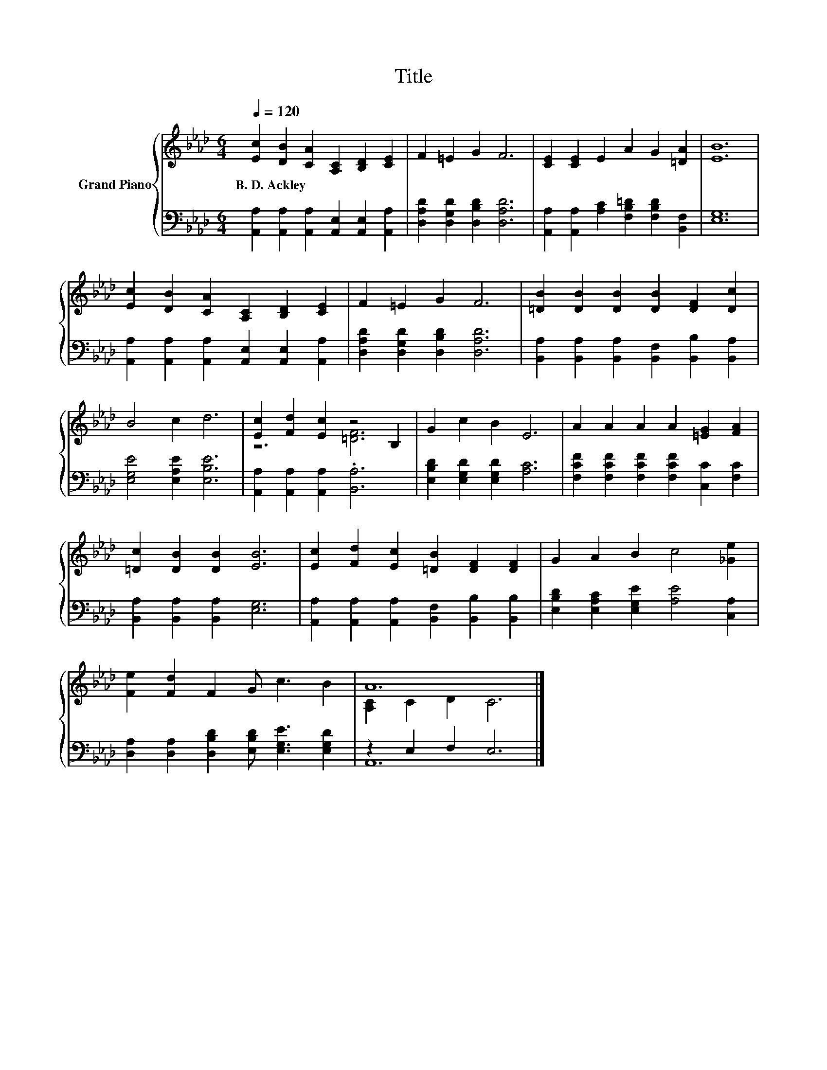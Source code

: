 X:1
T:Title
%%score { ( 1 3 ) | ( 2 4 ) }
L:1/8
Q:1/4=120
M:6/4
K:Ab
V:1 treble nm="Grand Piano"
V:3 treble 
V:2 bass 
V:4 bass 
V:1
 [Ec]2 [DB]2 [CA]2 [A,C]2 [B,D]2 [CE]2 | F2 =E2 G2 F6 | [CE]2 [CE]2 E2 A2 G2 [=DA]2 | [EB]12 | %4
w: B.~D.~Ackley * * * * *||||
 [Ec]2 [DB]2 [CA]2 [A,C]2 [B,D]2 [CE]2 | F2 =E2 G2 F6 | [=DB]2 [DB]2 [DB]2 [DB]2 [DF]2 [Dc]2 | %7
w: |||
 B4 c2 d6 | [Ec]2 [Fd]2 [Ec]2 z4 B,2 | G2 c2 B2 E6 | A2 A2 A2 A2 [=EG]2 [FA]2 | %11
w: ||||
 [=Dc]2 [DB]2 [DB]2 [EB]6 | [Ec]2 [Fd]2 [Ec]2 [=DB]2 [DF]2 [DF]2 | G2 A2 B2 c4 [_Ge]2 | %14
w: |||
 [Fe]2 [Fd]2 F2 G c3 B2 | A12 |] %16
w: ||
V:2
 [A,,A,]2 [A,,A,]2 [A,,A,]2 [A,,E,]2 [A,,E,]2 [A,,A,]2 | [D,A,D]2 [D,G,D]2 [D,B,D]2 [D,A,D]6 | %2
 [A,,A,]2 [A,,A,]2 [A,C]2 [F,B,=D]2 [F,B,D]2 [B,,F,]2 | [E,G,]12 | %4
 [A,,A,]2 [A,,A,]2 [A,,A,]2 [A,,E,]2 [A,,E,]2 [A,,A,]2 | [D,A,D]2 [D,G,D]2 [D,B,D]2 [D,A,D]6 | %6
 [B,,A,]2 [B,,A,]2 [B,,A,]2 [B,,F,]2 [B,,B,]2 [B,,A,]2 | [E,G,E]4 [E,A,E]2 [E,B,E]6 | %8
 [A,,A,]2 [A,,A,]2 [A,,A,]2 .[B,,A,]6 | [E,B,D]2 [E,G,D]2 [E,G,D]2 [A,C]6 | %10
 [F,CF]2 [F,CF]2 [F,CF]2 [F,CF]2 [C,C]2 [F,C]2 | [B,,A,]2 [B,,A,]2 [B,,A,]2 [E,G,]6 | %12
 [A,,A,]2 [A,,A,]2 [A,,A,]2 [B,,F,]2 [B,,B,]2 [B,,B,]2 | %13
 [E,B,D]2 [E,A,C]2 [E,G,E]2 [A,E]4 [C,A,]2 | [D,A,]2 [D,A,]2 [D,B,D]2 [E,B,D] [E,G,E]3 [E,G,D]2 | %15
 z2 E,2 F,2 E,6 |] %16
V:3
 x12 | x12 | x12 | x12 | x12 | x12 | x12 | x12 | z6 [=DF]6 | x12 | x12 | x12 | x12 | x12 | x12 | %15
 [A,C]2 C2 D2 C6 |] %16
V:4
 x12 | x12 | x12 | x12 | x12 | x12 | x12 | x12 | x12 | x12 | x12 | x12 | x12 | x12 | x12 | A,,12 |] %16

